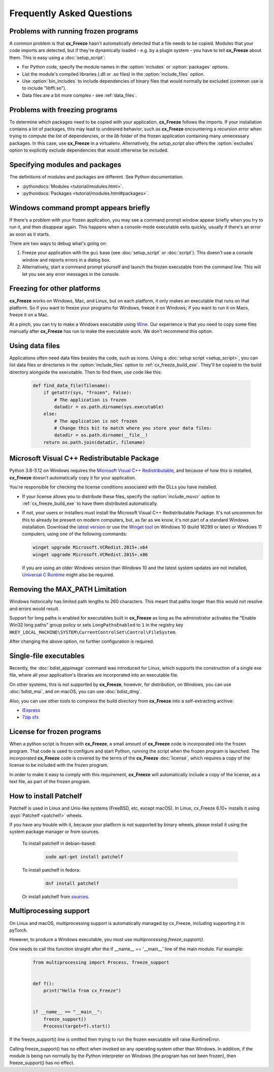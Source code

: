Frequently Asked Questions
==========================

Problems with running frozen programs
-------------------------------------

A common problem is that **cx_Freeze** hasn't automatically detected that a
file needs to be copied. Modules that your code imports are detected, but if
they're dynamically loaded - e.g. by a plugin system - you have to tell
**cx_Freeze** about them. This is easy using a :doc:`setup_script`:

* For Python code, specify the module names in the :option:`includes` or
  :option:`packages` options.
* List the module's compiled libraries (.dll or .so files) in the
  :option:`include_files` option.
* Use :option:`bin_includes` to include dependencies of binary files that would
  normally be excluded (common use is to include "libffi.so").
* Data files are a bit more complex - see :ref:`data_files`.

Problems with freezing programs
-------------------------------

To determine which packages need to be copied with your application,
**cx_Freeze** follows the imports. If your installation contains a lot of
packages, this may lead to undesired behavior, such as **cx_Freeze**
encountering a recursion error when trying to compute the list of dependencies,
or the `lib` folder of the frozen application containing many unnecessary
packages.
In this case, use **cx_Freeze** in a virtualenv. Alternatively, the
`setup_script` also offers the :option:`excludes` option to explicitly
exclude dependencies that would otherwise be included.

Specifying modules and packages
-------------------------------

The definitions of modules and packages are different. See Python documentation.

* :pythondocs:`Modules <tutorial/modules.html>`.
* :pythondocs:`Packages <tutorial/modules.html#packages>`.

Windows command prompt appears briefly
--------------------------------------

If there's a problem with your frozen application, you may see a command prompt
window appear briefly when you try to run it, and then disappear again. This
happens when a console-mode executable exits quickly, usually if there's an
error as soon as it starts.

There are two ways to debug what's going on:

1. Freeze your application with the ``gui`` base (see :doc:`setup_script`
   or :doc:`script`). This doesn't use a console window and reports errors in
   a dialog box.
2. Alternatively, start a command prompt yourself and launch the frozen
   executable from the command line. This will let you see any error messages
   in the console.

Freezing for other platforms
----------------------------

**cx_Freeze** works on Windows, Mac, and Linux, but on each platform, it only
makes an executable that runs on that platform. So if you want to freeze your
programs for Windows, freeze it on Windows; if you want to run it on Macs,
freeze it on a Mac.

At a pinch, you can try to make a Windows executable using `Wine
<https://www.winehq.org/>`_. Our experience is that you need to copy some files
manually after **cx_Freeze** has run to make the executable work. We don't
recommend this option.

.. _data_files:

Using data files
----------------

Applications often need data files besides the code, such as icons. Using a
:doc:`setup script <setup_script>`, you can list data files or directories in
the :option:`include_files` option to :ref:`cx_freeze_build_exe`. They'll be
copied to the build directory alongside the executable. Then to find them,
use code like this:

  .. code-block:: python

    def find_data_file(filename):
        if getattr(sys, "frozen", False):
            # The application is frozen
            datadir = os.path.dirname(sys.executable)
        else:
            # The application is not frozen
            # Change this bit to match where you store your data files:
            datadir = os.path.dirname(__file__)
        return os.path.join(datadir, filename)

Microsoft Visual C++ Redistributable Package
--------------------------------------------

Python 3.8-3.12 on Windows requires the `Microsoft Visual C++ Redistributable
<https://docs.microsoft.com/en-US/cpp/windows/latest-supported-vc-redist>`_,
and because of how this is installed, **cx_Freeze** doesn't automatically copy
it for your application.

You're responsible for checking the license conditions associated with the DLLs
you have installed.

* If your license allows you to distribute these files, specify the
  :option:`include_msvcr` option to :ref:`cx_freeze_build_exe` to have them
  distributed automatically.

* If not, your users or installers must install the Microsoft Visual C++
  Redistributable Package.
  It's not uncommon for this to already be present on modern computers, but,
  as far as we know, it's not part of a standard Windows installation.
  Download the `latest version <https://learn.microsoft.com/en-US/cpp/windows/
  latest-supported-vc-redist?view=msvc-170#
  latest-microsoft-visual-c-redistributable-version>`_ or use the `Winget tool
  <https://learn.microsoft.com/en-us/windows/package-manager/winget/>`_ on
  Windows 10 (build 16299 or later) or Windows 11 computers, using one of the
  following commands:

  .. code-block:: console

    winget upgrade Microsoft.VCRedist.2015+.x64
    winget upgrade Microsoft.VCRedist.2015+.x86

  If you are using an older Windows version than Windows 10 and the latest
  system updates are not installed, `Universal C Runtime
  <https://support.microsoft.com/en-us/help/2999226/
  update-for-universal-c-runtime-in-windows>`_ might also be required.

Removing the MAX_PATH Limitation
--------------------------------

Windows historically has limited path lengths to 260 characters. This meant
that paths longer than this would not resolve and errors would result.

Support for long paths is enabled for executables built in **cx_Freeze** as
long as the administrator activates the "Enable Win32 long paths" group policy
or sets ``LongPathsEnabled`` to ``1`` in the registry key
``HKEY_LOCAL_MACHINE\SYSTEM\CurrentControlSet\Control\FileSystem``.

After changing the above option, no further configuration is required.

.. seealso:: `Enable Long Paths in Windows 10, Version 1607, and Later
   <https://learn.microsoft.com/en-us/windows/win32/fileio/maximum-file-path-limitation?tabs=registry#enable-long-paths-in-windows-10-version-1607-and-later>`_

Single-file executables
-----------------------

Recently, the :doc:`bdist_appimage` command was introduced for Linux,
which supports the construction of a single exe file, where all your
application's libraries are incorporated into an executable file.

On other systems, this is not supported by **cx_Freeze**, however, for
distribution, on Windows, you can use :doc:`bdist_msi`, and on macOS,
you can use :doc:`bdist_dmg`.

Also, you can use other tools to compress the build directory from
**cx_Freeze** into a self-extracting archive:

* `IExpress <https://en.wikipedia.org/wiki/IExpress>`_

* `7zip sfx <https://7zip.bugaco.com/7zip/MANUAL/switches/sfx.htm>`_

License for frozen programs
---------------------------

When a python script is frozen with **cx_Freeze**, a small amount of **cx_Freeze**
code is incorporated into the frozen program.  That code is used to configure
and start Python, running the script when the frozen program is launched.
The incorporated **cx_Freeze** code is covered by the terms of the
**cx_Freeze** :doc:`license`, which requires a copy of the license to be
included with the frozen program.

In order to make it easy to comply with this requirement, **cx_Freeze** will
automatically include a copy of the license, as a text file, as part of
the frozen program.

.. _patchelf:

How to install Patchelf
-----------------------

Patchelf is used in Linux and Unix-like systems (FreeBSD, etc, except macOS).
In Linux, cx_Freeze 6.10+ installs it using :pypi:`Patchelf <patchelf>` wheels.

If you have any trouble with it, because your platform is not supported by
binary wheels, please install it using the system package manager or from
sources.

 To install patchelf in debian-based:

  .. code-block:: console

    sudo apt-get install patchelf

 To install patchelf in fedora:

  .. code-block:: console

    dnf install patchelf

 Or install patchelf from `sources
 <https://github.com/NixOS/patchelf#compiling-and-testing>`_.


Multiprocessing support
-----------------------

On Linux and macOS, multiprocessing support is automatically managed by
cx_Freeze, including supporting it in pyTorch.

However, to produce a Windows executable, you must use
`multiprocessing.freeze_support()`.

One needs to call this function straight after the if __name__ == '__main__'
line of the main module. For example:

  .. code-block:: python

    from multiprocessing import Process, freeze_support


    def f():
        print("Hello from cx_Freeze")


    if __name__ == "__main__":
        freeze_support()
        Process(target=f).start()

If the freeze_support() line is omitted then trying to run the frozen
executable will raise RuntimeError.

Calling freeze_support() has no effect when invoked on any operating system
other than Windows. In addition, if the module is being run normally by the
Python interpreter on Windows (the program has not been frozen), then
freeze_support() has no effect.
